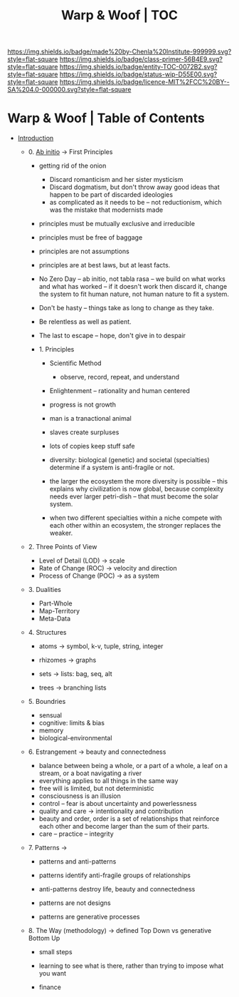 #   -*- mode: org; fill-column: 60 -*-
#+STARTUP: showall
#+TITLE:   Warp & Woof | TOC

[[https://img.shields.io/badge/made%20by-Chenla%20Institute-999999.svg?style=flat-square]] 
[[https://img.shields.io/badge/class-primer-56B4E9.svg?style=flat-square]]
[[https://img.shields.io/badge/entity-TOC-0072B2.svg?style=flat-square]]
[[https://img.shields.io/badge/status-wip-D55E00.svg?style=flat-square]]
[[https://img.shields.io/badge/licence-MIT%2FCC%20BY--SA%204.0-000000.svg?style=flat-square]]


* Warp & Woof | Table of Contents
:PROPERTIES:
:CUSTOM_ID:
:Name:     /home/deerpig/proj/chenla/warp/index.org
:Created:  2018-03-14T18:05@Prek Leap (11.642600N-104.919210W)
:ID:       b6aaf7e8-a17e-4733-872a-73183277fc8c
:VER:      574297587.456120402
:GEO:      48P-491193-1287029-15
:BXID:     proj:NKO5-1361
:Class:    primer
:Entity:   toc
:Status:   wip
:Licence:  MIT/CC BY-SA 4.0
:END:


 - [[./ww-intro.org][Introduction]]

   - 0. [[./ww-ab-initio.org][Ab initio]] -> First Principles
     - getting rid of the onion
       - Discard romanticism and her sister mysticism
       - Discard dogmatism, but don't throw away good ideas
         that happen to be part of discarded ideologies
       - as complicated as it needs to be -- not reductionism,
         which was the mistake that modernists made
  
     - principles must be mutually exclusive and irreducible
     - principles must be free of baggage
     - principles are not assumptions
     - principles are at best laws, but at least facts.

     - No Zero Day -- ab initio, not tabla rasa -- we build
       on what works and what has worked -- if it doesn't
       work then discard it, change the system to fit human
       nature, not human nature to fit a system.
     - Don't be hasty -- things take as long to change as
       they take.
     - Be relentless as well as patient.
     - The last to escape -- hope, don't give in to despair

    - 1. Principles
      - Scientific Method
        - observe, record, repeat, and understand 
      - Enlightenment -- rationality and human centered
      - progress is not growth

      - man is a tranactional animal
      - slaves create surpluses
      - lots of copies keep stuff safe
      - diversity: biological (genetic) and societal
        (specialties) determine if a
        system is anti-fragile or not.  
      - the larger the ecosystem the more diversity is
        possible -- this explains why civilization is now
        global, because complexity needs ever larger
        petri-dish -- that must become the solar system.
      - when two different specialties within a niche
        compete with each other within an ecosystem, the
        stronger replaces the weaker.



  - 2. Three Points of View
    - Level of Detail (LOD)   -> scale
    - Rate of Change (ROC)    -> velocity and direction
    - Process of Change (POC) -> as a system

  - 3. Dualities
    - Part-Whole
    - Map-Territory
    - Meta-Data

  - 4. Structures

    - atoms       -> symbol, k-v, tuple, string, integer

    - rhizomes    -> graphs
    - sets        -> lists: bag, seq, alt
    - trees       -> branching lists

  - 5. Boundries
    - sensual
    - cognitive: limits & bias
    - memory
    - biological-environmental

  - 6. Estrangement          -> beauty and connectedness
    - balance between being a whole, or a part of a whole, 
      a leaf on a stream, or a boat navigating a river
    - everything applies to all things in the same way
    - free will is limited, but not deterministic
    - consciousness is an illusion
    - control -- fear is about uncertainty and powerlessness
    - quality and care       -> intentionality and contribution
    - beauty and order, order is a set of relationships that
      reinforce each other and become larger than the sum of
      their parts.
    - care -- practice -- integrity

  - 7. Patterns              ->
    - patterns and anti-patterns
    - patterns identify anti-fragile groups of relationships 
    - anti-patterns destroy life, beauty and connectedness

    - patterns are not designs
    - patterns are generative processes


  - 8. The Way (methodology) -> defined Top Down vs generative Bottom Up
    - small steps
    - learning to see what is there, rather than trying to
      impose what you want

    - finance 
